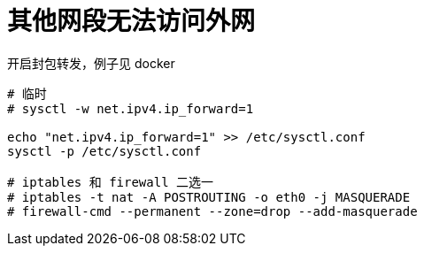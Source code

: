 
= 其他网段无法访问外网

开启封包转发，例子见 docker

[source,shell script]
----

# 临时
# sysctl -w net.ipv4.ip_forward=1

echo "net.ipv4.ip_forward=1" >> /etc/sysctl.conf
sysctl -p /etc/sysctl.conf

# iptables 和 firewall 二选一
# iptables -t nat -A POSTROUTING -o eth0 -j MASQUERADE
# firewall-cmd --permanent --zone=drop --add-masquerade

----
